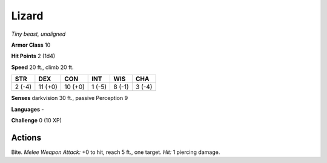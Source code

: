 Lizard
------


.. https://stackoverflow.com/questions/11984652/bold-italic-in-restructuredtext

.. raw:: html

   <style type="text/css">
     span.bolditalic {
       font-weight: bold;
       font-style: italic;
     }
   </style>

.. role:: bi
   :class: bolditalic


*Tiny beast, unaligned*

**Armor Class** 10

**Hit Points** 2 (1d4)

**Speed** 20 ft., climb 20 ft.

+-----------+-----------+-----------+-----------+-----------+-----------+
| STR       | DEX       | CON       | INT       | WIS       | CHA       |
+===========+===========+===========+===========+===========+===========+
| 2 (-4)    | 11 (+0)   | 10 (+0)   | 1 (-5)    | 8 (-1)    | 3 (-4)    |
+-----------+-----------+-----------+-----------+-----------+-----------+

**Senses** darkvision 30 ft., passive Perception 9

**Languages** -

**Challenge** 0 (10 XP)


Actions
^^^^^^^

:bi:`Bite`. *Melee Weapon Attack:* +0 to hit, reach 5 ft., one target.
*Hit:* 1 piercing damage.

